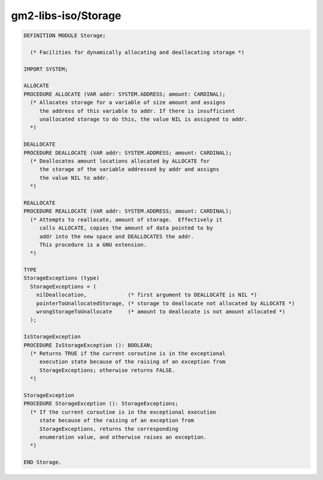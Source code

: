 .. _gm2-libs-iso-storage:

gm2-libs-iso/Storage
^^^^^^^^^^^^^^^^^^^^

.. code-block:: modula2

  DEFINITION MODULE Storage;

    (* Facilities for dynamically allocating and deallocating storage *)

  IMPORT SYSTEM;

  ALLOCATE
  PROCEDURE ALLOCATE (VAR addr: SYSTEM.ADDRESS; amount: CARDINAL);
    (* Allocates storage for a variable of size amount and assigns
       the address of this variable to addr. If there is insufficient
       unallocated storage to do this, the value NIL is assigned to addr.
    *)

  DEALLOCATE
  PROCEDURE DEALLOCATE (VAR addr: SYSTEM.ADDRESS; amount: CARDINAL);
    (* Deallocates amount locations allocated by ALLOCATE for
       the storage of the variable addressed by addr and assigns
       the value NIL to addr.
    *)

  REALLOCATE
  PROCEDURE REALLOCATE (VAR addr: SYSTEM.ADDRESS; amount: CARDINAL);
    (* Attempts to reallocate, amount of storage.  Effectively it
       calls ALLOCATE, copies the amount of data pointed to by
       addr into the new space and DEALLOCATES the addr.
       This procedure is a GNU extension.
    *)

  TYPE
  StorageExceptions (type)
    StorageExceptions = (
      nilDeallocation,             (* first argument to DEALLOCATE is NIL *)
      pointerToUnallocatedStorage, (* storage to deallocate not allocated by ALLOCATE *)
      wrongStorageToUnallocate     (* amount to deallocate is not amount allocated *)
    );

  IsStorageException
  PROCEDURE IsStorageException (): BOOLEAN;
    (* Returns TRUE if the current coroutine is in the exceptional
       execution state because of the raising of an exception from
       StorageExceptions; otherwise returns FALSE.
    *)

  StorageException
  PROCEDURE StorageException (): StorageExceptions;
    (* If the current coroutine is in the exceptional execution
       state because of the raising of an exception from
       StorageExceptions, returns the corresponding
       enumeration value, and otherwise raises an exception.
    *)

  END Storage.

